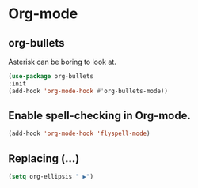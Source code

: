 * Org-mode
** org-bullets
Asterisk can be boring to look at.
#+BEGIN_SRC emacs-lisp
(use-package org-bullets
:init
(add-hook 'org-mode-hook #'org-bullets-mode))
#+END_SRC
** Enable spell-checking in Org-mode.
   #+BEGIN_SRC emacs-lisp
     (add-hook 'org-mode-hook 'flyspell-mode)
   #+END_SRC
** Replacing (...)
   #+BEGIN_SRC emacs-lisp
  (setq org-ellipsis " ▶")
   #+END_SRC
